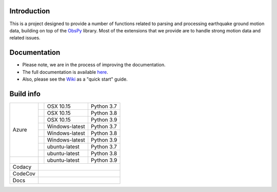 .. raw:: html

   <embed>
      <div>
      <img style="vertical-align:middle" src="docs/_static/gmprocess_logo_large.png" height="50px">
      </div>
   </embed>


Introduction
------------
This is a project designed to provide a number of functions related to parsing
and processing earthquake ground motion data, building on top of the 
`ObsPy <https://github.com/obspy/obspy/wiki>`_
library. Most of the extensions that we provide are to handle strong motion
data and related issues.


Documentation
-------------
- Please note, we are in the process of improving the documentation.
- The full documentation is available
  `here <https://gmprocess.readthedocs.io/en/latest/index.html>`_.
- Also, please see the 
  `Wiki <https://github.com/usgs/groundmotion-processing/wiki>`_ 
  as a "quick start" guide.


Build info
----------

+---------+------------------+-----------------+------------+
| Azure   | |AzureM1015P37|  | OSX 10.15       | Python 3.7 |
+         +------------------+-----------------+------------+
|         | |AzureM1015P38|  | OSX 10.15       | Python 3.8 |
+         +------------------+-----------------+------------+
|         | |AzureM1015P39|  | OSX 10.15       | Python 3.9 |
+         +------------------+-----------------+------------+
|         | |AzureWP37|      | Windows-latest  | Python 3.7 |
+         +------------------+-----------------+------------+
|         | |AzureWP38|      | Windows-latest  | Python 3.8 |
+         +------------------+-----------------+------------+
|         | |AzureWP39|      | Windows-latest  | Python 3.9 |
+         +------------------+-----------------+------------+
|         | |AzureLP37|      | ubuntu-latest   | Python 3.7 |
+         +------------------+-----------------+------------+
|         | |AzureLP38|      | ubuntu-latest   | Python 3.8 |
+---------+------------------+-----------------+------------+
|         | |AzureLP39|      | ubuntu-latest   | Python 3.9 |
+---------+------------------+-----------------+------------+
| Codacy  | |Codacy|                                        |
+---------+-------------------------------------------------+
| CodeCov | |CodeCov|                                       |
+---------+-------------------------------------------------+
| Docs    | |readthedocs|                                   +
+---------+-------------------------------------------------+

.. |Codacy| image:: https://api.codacy.com/project/badge/Grade/582cbceabb814eca9f708e37d6af9479
    :target: https://www.codacy.com/app/mhearne-usgs/groundmotion-processing?utm_source=github.com&amp;utm_medium=referral&amp;utm_content=usgs/groundmotion-processing&amp;utm_campaign=Badge_Grade

.. |CodeCov| image:: https://codecov.io/gh/usgs/groundmotion-processing/branch/master/graph/badge.svg
    :target: https://codecov.io/gh/usgs/groundmotion-processing
    :alt: Code Coverage Status

.. |AzureM1015P37| image:: https://dev.azure.com/GHSC-ESI/USGS-groundmotion-processing/_apis/build/status/usgs.groundmotion-processing?branchName=master&jobName=gmprocess&configuration=gmprocess%20MacOS_py37
   :target: https://dev.azure.com/GHSC-ESI/USGS-groundmotion-processing/_build/latest?definitionId=5&branchName=master
   :alt: Build Status: Mac 10.15, python 3.7

.. |AzureM1015P38| image:: https://dev.azure.com/GHSC-ESI/USGS-groundmotion-processing/_apis/build/status/usgs.groundmotion-processing?branchName=master&jobName=gmprocess&configuration=gmprocess%20MacOS_py38
   :target: https://dev.azure.com/GHSC-ESI/USGS-groundmotion-processing/_build/latest?definitionId=5&branchName=master
   :alt: Build Status: Mac 10.15, python 3.8

.. |AzureM1015P39| image:: https://dev.azure.com/GHSC-ESI/USGS-groundmotion-processing/_apis/build/status/usgs.groundmotion-processing?branchName=master&jobName=gmprocess&configuration=gmprocess%20MacOS_py39
   :target: https://dev.azure.com/GHSC-ESI/USGS-groundmotion-processing/_build/latest?definitionId=5&branchName=master
   :alt: Build Status: Mac 10.15, python 3.9

.. |AzureWP37| image:: https://dev.azure.com/GHSC-ESI/USGS-groundmotion-processing/_apis/build/status/usgs.groundmotion-processing?branchName=master&jobName=gmprocess&configuration=gmprocess%20Windows_py37
   :target: https://dev.azure.com/GHSC-ESI/USGS-groundmotion-processing/_build/latest?definitionId=5&branchName=master
   :alt: Build Status: windows-latest, python 3.7

.. |AzureWP38| image:: https://dev.azure.com/GHSC-ESI/USGS-groundmotion-processing/_apis/build/status/usgs.groundmotion-processing?branchName=master&jobName=gmprocess&configuration=gmprocess%20Windows_py38
   :target: https://dev.azure.com/GHSC-ESI/USGS-groundmotion-processing/_build/latest?definitionId=5&branchName=master
   :alt: Build Status: windows-latest, python 3.8

.. |AzureWP39| image:: https://dev.azure.com/GHSC-ESI/USGS-groundmotion-processing/_apis/build/status/usgs.groundmotion-processing?branchName=master&jobName=gmprocess&configuration=gmprocess%20Windows_py39
   :target: https://dev.azure.com/GHSC-ESI/USGS-groundmotion-processing/_build/latest?definitionId=5&branchName=master
   :alt: Build Status: windows-latest, python 3.9

.. |AzureLP37| image:: https://dev.azure.com/GHSC-ESI/USGS-groundmotion-processing/_apis/build/status/usgs.groundmotion-processing?branchName=master&jobName=gmprocess&configuration=gmprocess%20Linux_py37
   :target: https://dev.azure.com/GHSC-ESI/USGS-groundmotion-processing/_build/latest?definitionId=5&branchName=master
   :alt: Build Status: ubuntu-latest, python 3.7

.. |AzureLP38| image:: https://dev.azure.com/GHSC-ESI/USGS-groundmotion-processing/_apis/build/status/usgs.groundmotion-processing?branchName=master&jobName=gmprocess&configuration=gmprocess%20Linux_py38
   :target: https://dev.azure.com/GHSC-ESI/USGS-groundmotion-processing/_build/latest?definitionId=5&branchName=master
   :alt: Build Status: ubuntu-latest, python 3.8

.. |AzureLP39| image:: https://dev.azure.com/GHSC-ESI/USGS-groundmotion-processing/_apis/build/status/usgs.groundmotion-processing?branchName=master&jobName=gmprocess&configuration=gmprocess%20Linux_py39
   :target: https://dev.azure.com/GHSC-ESI/USGS-groundmotion-processing/_build/latest?definitionId=5&branchName=master
   :alt: Build Status: ubuntu-latest, python 3.9

.. |readthedocs| image:: https://readthedocs.org/projects/gmprocess/badge/?version=latest
   :target: https://gmprocess.readthedocs.io/en/latest/?badge=latest
   :alt: Documentation Status